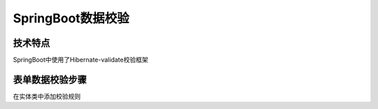 =============================
SpringBoot数据校验
=============================

技术特点
>>>>>>>>>>>>>>>>>>>>>

SpringBoot中使用了Hibernate-validate校验框架

表单数据校验步骤
>>>>>>>>>>>>>>>>>>>>>>>>>

在实体类中添加校验规则
